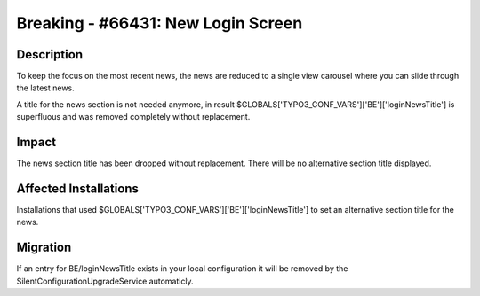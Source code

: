 ===================================
Breaking - #66431: New Login Screen
===================================

Description
===========

To keep the focus on the most recent news, the news are reduced to a single view
carousel where you can slide through the latest news.

A title for the news section is not needed anymore, in result
$GLOBALS['TYPO3_CONF_VARS']['BE']['loginNewsTitle'] is superfluous and was
removed completely without replacement.


Impact
======

The news section title has been dropped without replacement.
There will be no alternative section title displayed.


Affected Installations
======================

Installations that used $GLOBALS['TYPO3_CONF_VARS']['BE']['loginNewsTitle'] to
set an alternative section title for the news.


Migration
=========

If an entry for BE/loginNewsTitle exists in your local configuration it will be
removed by the SilentConfigurationUpgradeService automaticly.